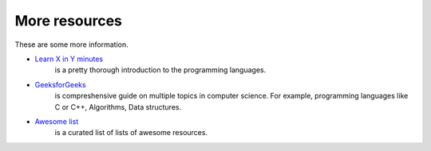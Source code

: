 
More resources
==============================================
These are some more information.

* `Learn X in Y minutes <https://learnxinyminutes.com/>`_
   is a pretty thorough introduction to the programming languages.
* `GeeksforGeeks <https://www.geeksforgeeks.org/>`_
   is compreshensive guide on multiple topics in computer science. For example, programming languages like
   C or C++, Algorithms, Data structures.
* `Awesome list <https://github.com/sindresorhus/awesome>`_
   is a curated list of lists of awesome resources.
